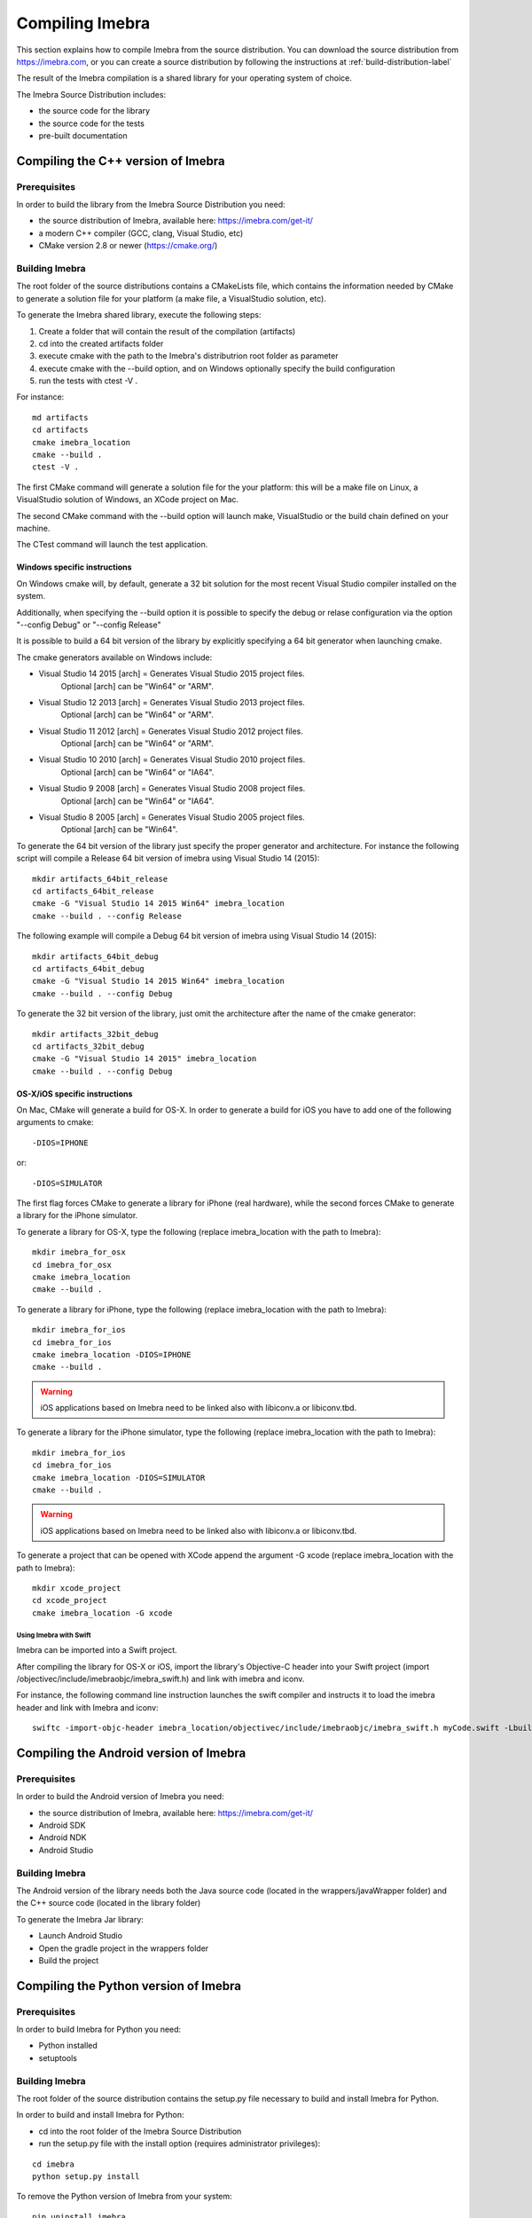 .. _compiling-imebra-label:

Compiling Imebra
================

This section explains how to compile Imebra from the source distribution.
You can download the source distribution from https://imebra.com, or you can create a source distribution
by following the instructions at :ref:`build-distribution-label`

The result of the Imebra compilation is a shared library for your operating system of choice.

The Imebra Source Distribution includes:

- the source code for the library
- the source code for the tests
- pre-built documentation


Compiling the C++ version of Imebra
-----------------------------------

Prerequisites
.............

In order to build the library from the Imebra Source Distribution you need:

- the source distribution of Imebra, available here: https://imebra.com/get-it/
- a modern C++ compiler (GCC, clang, Visual Studio, etc)
- CMake version 2.8 or newer (https://cmake.org/)



Building Imebra
...............

The root folder of the source distributions contains a CMakeLists file, which contains the information
needed by CMake to generate a solution file for your platform (a make file, a VisualStudio solution, etc).

To generate the Imebra shared library, execute the following steps:

1. Create a folder that will contain the result of the compilation (artifacts)
2. cd into the created artifacts folder
3. execute cmake with the path to the Imebra's distributrion root folder as parameter
4. execute cmake with the --build option, and on Windows optionally specify the build configuration
5. run the tests with ctest -V .

For instance:

::

    md artifacts
    cd artifacts
    cmake imebra_location
    cmake --build .
    ctest -V .

The first CMake command will generate a solution file for the your platform: this will be a 
make file on Linux, a VisualStudio solution of Windows, an XCode project on Mac.

The second CMake command with the --build option will launch make, VisualStudio or the build
chain defined on your machine.

The CTest command will launch the test application.


Windows specific instructions
,,,,,,,,,,,,,,,,,,,,,,,,,,,,,

On Windows cmake will, by default, generate a 32 bit solution for the most recent Visual Studio compiler installed on
the system.

Additionally, when specifying the --build option it is possible to specify the debug or relase configuration via
the option "--config Debug" or "--config Release"

It is possible to build a 64 bit version of the library by explicitly specifying a 64 bit generator when launching cmake.

The cmake generators available on Windows include:

- Visual Studio 14 2015 [arch] = Generates Visual Studio 2015 project files.
                                 Optional [arch] can be "Win64" or "ARM".
- Visual Studio 12 2013 [arch] = Generates Visual Studio 2013 project files.
                                 Optional [arch] can be "Win64" or "ARM".
- Visual Studio 11 2012 [arch] = Generates Visual Studio 2012 project files.
                                 Optional [arch] can be "Win64" or "ARM".
- Visual Studio 10 2010 [arch] = Generates Visual Studio 2010 project files.
                                 Optional [arch] can be "Win64" or "IA64".
- Visual Studio 9 2008 [arch]  = Generates Visual Studio 2008 project files.
                                 Optional [arch] can be "Win64" or "IA64".
- Visual Studio 8 2005 [arch]  = Generates Visual Studio 2005 project files.
                                 Optional [arch] can be "Win64".

To generate the 64 bit version of the library just specify the proper generator and architecture.
For instance the following script will compile a Release 64 bit version of imebra using Visual Studio 14 (2015):

::

    mkdir artifacts_64bit_release
    cd artifacts_64bit_release
    cmake -G "Visual Studio 14 2015 Win64" imebra_location
    cmake --build . --config Release

The following example will compile a Debug 64 bit version of imebra using Visual Studio 14 (2015):

::

    mkdir artifacts_64bit_debug
    cd artifacts_64bit_debug
    cmake -G "Visual Studio 14 2015 Win64" imebra_location
    cmake --build . --config Debug

To generate the 32 bit version of the library, just omit the architecture after the name of the cmake generator:

::

    mkdir artifacts_32bit_debug
    cd artifacts_32bit_debug
    cmake -G "Visual Studio 14 2015" imebra_location
    cmake --build . --config Debug


OS-X/iOS specific instructions
,,,,,,,,,,,,,,,,,,,,,,,,,,,,,,

On Mac, CMake will generate a build for OS-X. In order to generate a build for iOS you have to add one of
the following arguments to cmake::

    -DIOS=IPHONE

or::

    -DIOS=SIMULATOR

The first flag forces CMake to generate a library for iPhone (real hardware), while the second forces CMake
to generate a library for the iPhone simulator.

To generate a library for OS-X, type the following (replace imebra_location with the path to Imebra):

::

    mkdir imebra_for_osx
    cd imebra_for_osx
    cmake imebra_location
    cmake --build .

To generate a library for iPhone, type the following (replace imebra_location with the path to Imebra):

::

    mkdir imebra_for_ios
    cd imebra_for_ios
    cmake imebra_location -DIOS=IPHONE
    cmake --build .

.. warning:: iOS applications based on Imebra need to be linked also with libiconv.a or libiconv.tbd.

To generate a library for the iPhone simulator, type the following (replace imebra_location with the path to Imebra):

::

    mkdir imebra_for_ios
    cd imebra_for_ios
    cmake imebra_location -DIOS=SIMULATOR
    cmake --build .

.. warning:: iOS applications based on Imebra need to be linked also with libiconv.a or libiconv.tbd.

To generate a project that can be opened with XCode append the argument -G xcode (replace imebra_location with the path to Imebra):

::

    mkdir xcode_project
    cd xcode_project
    cmake imebra_location -G xcode


Using Imebra with Swift
'''''''''''''''''''''''
Imebra can be imported into a Swift project.

After compiling the library for OS-X or iOS, import the library's Objective-C header into your Swift project (import /objectivec/include/imebraobjc/imebra_swift.h)
and link with imebra and iconv.

For instance, the following command line instruction launches the swift compiler and instructs it to load the imebra header and link with Imebra and iconv::

    swiftc -import-objc-header imebra_location/objectivec/include/imebraobjc/imebra_swift.h myCode.swift -Lbuild_imebra_location -liconv -lc++ -limebra -o myCodeApp


Compiling the Android version of Imebra
---------------------------------------

Prerequisites
.............

In order to build the Android version of Imebra you need:

- the source distribution of Imebra, available here: https://imebra.com/get-it/
- Android SDK
- Android NDK
- Android Studio

Building Imebra
...............

The Android version of the library needs both the Java source code (located in the wrappers/javaWrapper folder) and the C++ source code (located in the library folder)

To generate the Imebra Jar library:

- Launch Android Studio
- Open the gradle project in the wrappers folder
- Build the project


Compiling the Python version of Imebra
--------------------------------------

Prerequisites
.............

In order to build Imebra for Python you need:

- Python installed
- setuptools

Building Imebra
...............

The root folder of the source distribution contains the setup.py file necessary to build and install Imebra for Python.

In order to build and install Imebra for Python:

- cd into the root folder of the Imebra Source Distribution
- run the setup.py file with the install option (requires administrator privileges):

::

    cd imebra
    python setup.py install

To remove the Python version of Imebra from your system:

::

    pip uninstall imebra






